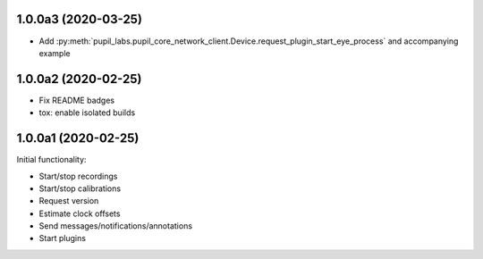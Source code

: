 1.0.0a3 (2020-03-25)
####################
- Add :py:meth:`pupil_labs.pupil_core_network_client.Device.request_plugin_start_eye_process`
  and accompanying example

1.0.0a2 (2020-02-25)
####################

- Fix README badges
- tox: enable isolated builds

1.0.0a1 (2020-02-25)
####################

Initial functionality:

- Start/stop recordings
- Start/stop calibrations
- Request version
- Estimate clock offsets
- Send messages/notifications/annotations
- Start plugins

